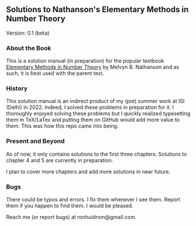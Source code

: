 ** Solutions to Nathanson's Elementary Methods in Number Theory

Version: 0.1 (beta)

*** About the Book

This is a solution manual (in preparation) for the popular textbook [[https://link.springer.com/book/10.1007/b98870#:~:text=Elementary%20Methods%20in%20Number%20Theory%20begins%20with%20%22a%20first%20course,%2C%20prime%20numbers%2C%20and%20congruences][Elementary Methods in Number Theory]] by Melvyn B. Nathanson and as such, it is best used with the parent text. 

*** History

This solution manual is an indirect product of my (pre) summer work at ISI (Delhi) in 2022. Indeed, I solved these problems in preparation for it. I thoroughly enjoyed solving these problems but I quickly realized typesetting them in TeX/LaTex and putting them on GitHub would add more value to them. This was how this repo came into being.

*** Present and Beyond

As of now, it only contains solutions to the first three chapters. Solutions to chapter 4 and 5 are currently in preparation. 

I plan to cover more chapters and add more solutions in near future.

*** Bugs

There could be typos and errors. I fix them whenever I see them. Report them if you happen to find them. I would be pleased.

Reach me (or report bugs) at ronhuidrom@gmail.com.
